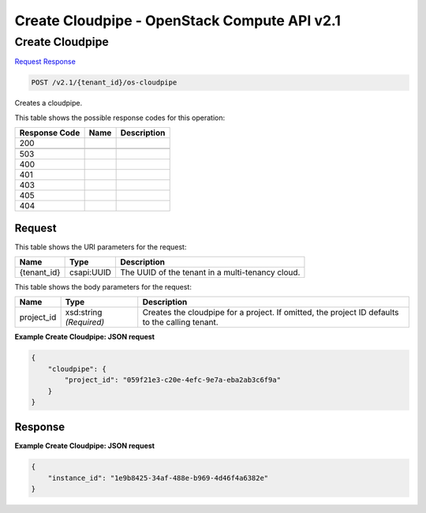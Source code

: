 =============================================================================
Create Cloudpipe -  OpenStack Compute API v2.1
=============================================================================

Create Cloudpipe
~~~~~~~~~~~~~~~~~~~~~~~~~

`Request <POST_create_cloudpipe_v2.1_tenant_id_os-cloudpipe.rst#request>`__
`Response <POST_create_cloudpipe_v2.1_tenant_id_os-cloudpipe.rst#response>`__

.. code-block:: javascript

    POST /v2.1/{tenant_id}/os-cloudpipe

Creates a cloudpipe.



This table shows the possible response codes for this operation:


+--------------------------+-------------------------+-------------------------+
|Response Code             |Name                     |Description              |
+==========================+=========================+=========================+
|200                       |                         |                         |
+--------------------------+-------------------------+-------------------------+
+--------------------------+-------------------------+-------------------------+
|503                       |                         |                         |
+--------------------------+-------------------------+-------------------------+
|400                       |                         |                         |
+--------------------------+-------------------------+-------------------------+
|401                       |                         |                         |
+--------------------------+-------------------------+-------------------------+
|403                       |                         |                         |
+--------------------------+-------------------------+-------------------------+
|405                       |                         |                         |
+--------------------------+-------------------------+-------------------------+
|404                       |                         |                         |
+--------------------------+-------------------------+-------------------------+


Request
^^^^^^^^^^^^^^^^^

This table shows the URI parameters for the request:

+--------------------------+-------------------------+-------------------------+
|Name                      |Type                     |Description              |
+==========================+=========================+=========================+
|{tenant_id}               |csapi:UUID               |The UUID of the tenant   |
|                          |                         |in a multi-tenancy cloud.|
+--------------------------+-------------------------+-------------------------+





This table shows the body parameters for the request:

+--------------------------+-------------------------+-------------------------+
|Name                      |Type                     |Description              |
+==========================+=========================+=========================+
|project_id                |xsd:string *(Required)*  |Creates the cloudpipe    |
|                          |                         |for a project. If        |
|                          |                         |omitted, the project ID  |
|                          |                         |defaults to the calling  |
|                          |                         |tenant.                  |
+--------------------------+-------------------------+-------------------------+





**Example Create Cloudpipe: JSON request**


.. code::

    {
        "cloudpipe": {
            "project_id": "059f21e3-c20e-4efc-9e7a-eba2ab3c6f9a"
        }
    }
    


Response
^^^^^^^^^^^^^^^^^^





**Example Create Cloudpipe: JSON request**


.. code::

    {
        "instance_id": "1e9b8425-34af-488e-b969-4d46f4a6382e"
    }
    

